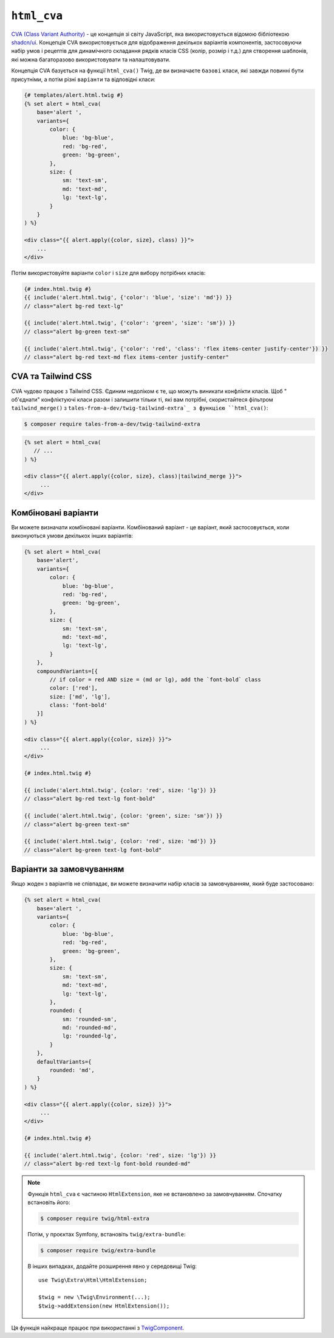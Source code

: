 ``html_cva``
============

.. versionadded:: 3.12

    Функція ``html_cva`` була представлена в Twig 3.12.

`CVA (Class Variant Authority)`_ - це концепція зі світу JavaScript, яка використовується 
відомою бібліотекою `shadcn/ui`_. Концепція CVA використовується для відображення декількох
варіантів компонентів, застосовуючи набір умов і рецептів для динамічного складання рядків
класів CSS (колір, розмір і т.д.) для створення шаблонів, які можна багаторазово використовувати
та налаштовувати.

Концепція CVA базується на функції ``html_cva()`` Twig, де ви визначаєте ``базові``
класи, які завжди повинні бути присутніми, а потім різні ``варіанти`` та відповідні класи:

.. code-block:: html+twig

    {# templates/alert.html.twig #}
    {% set alert = html_cva(
        base='alert ',
        variants={
            color: {
                blue: 'bg-blue',
                red: 'bg-red',
                green: 'bg-green',
            },
            size: {
                sm: 'text-sm',
                md: 'text-md',
                lg: 'text-lg',
            }
        }
    ) %}

    <div class="{{ alert.apply({color, size}, class) }}">
        ...
    </div>

Потім використовуйте варіанти ``color`` і ``size`` для вибору потрібних класів:

.. code-block:: twig

    {# index.html.twig #}
    {{ include('alert.html.twig', {'color': 'blue', 'size': 'md'}) }}
    // class="alert bg-red text-lg"

    {{ include('alert.html.twig', {'color': 'green', 'size': 'sm'}) }}
    // class="alert bg-green text-sm"

    {{ include('alert.html.twig', {'color': 'red', 'class': 'flex items-center justify-center'}) }}
    // class="alert bg-red text-md flex items-center justify-center"

CVA та Tailwind CSS
-------------------

CVA чудово працює з Tailwind CSS. Єдиним недоліком є те, що можуть виникати конфлікти класів.
Щоб " об'єднати" конфліктуючі класи разом і залишити тільки ті, які вам потрібні, скористайтеся фільтром
``tailwind_merge()`` з ``tales-from-a-dev/twig-tailwind-extra`_
з функцією ``html_cva()``:

.. code-block:: terminal

    $ composer require tales-from-a-dev/twig-tailwind-extra

.. code-block:: html+twig

    {% set alert = html_cva(
       // ...
    ) %}

    <div class="{{ alert.apply({color, size}, class)|tailwind_merge }}">
         ...
    </div>

Комбіновані варіанти
--------------------

Ви можете визначати комбіновані варіанти. Комбінований варіант - це варіант, який застосовується,
коли виконуються умови декількох інших варіантів:

.. code-block:: html+twig

    {% set alert = html_cva(
        base='alert',
        variants={
            color: {
                blue: 'bg-blue',
                red: 'bg-red',
                green: 'bg-green',
            },
            size: {
                sm: 'text-sm',
                md: 'text-md',
                lg: 'text-lg',
            }
        },
        compoundVariants=[{
            // if color = red AND size = (md or lg), add the `font-bold` class
            color: ['red'],
            size: ['md', 'lg'],
            class: 'font-bold'
        }]
    ) %}

    <div class="{{ alert.apply({color, size}) }}">
         ...
    </div>

    {# index.html.twig #}

    {{ include('alert.html.twig', {color: 'red', size: 'lg'}) }}
    // class="alert bg-red text-lg font-bold"

    {{ include('alert.html.twig', {color: 'green', size: 'sm'}) }}
    // class="alert bg-green text-sm"

    {{ include('alert.html.twig', {color: 'red', size: 'md'}) }}
    // class="alert bg-green text-lg font-bold"

Варіанти за замовчуванням
-------------------------

Якщо жоден з варіантів не співпадає, ви можете визначити набір класів за замовчуванням,
який буде застосовано:

.. code-block:: html+twig

    {% set alert = html_cva(
        base='alert ',
        variants={
            color: {
                blue: 'bg-blue',
                red: 'bg-red',
                green: 'bg-green',
            },
            size: {
                sm: 'text-sm',
                md: 'text-md',
                lg: 'text-lg',
            },
            rounded: {
                sm: 'rounded-sm',
                md: 'rounded-md',
                lg: 'rounded-lg',
            }
        },
        defaultVariants={
            rounded: 'md',
        }
    ) %}

    <div class="{{ alert.apply({color, size}) }}">
         ...
    </div>

    {# index.html.twig #}

    {{ include('alert.html.twig', {color: 'red', size: 'lg'}) }}
    // class="alert bg-red text-lg font-bold rounded-md"

.. note::

    Функція ``html_cva`` є частиною ``HtmlExtension``, яке не
    встановлено за замовчуванням. Спочатку встановіть його:

    .. code-block:: bash

        $ composer require twig/html-extra

    Потім, у проєктах Symfony, встановіть ``twig/extra-bundle``:

    .. code-block:: bash

            $ composer require twig/extra-bundle

    В інших випадках, додайте розширення явно у середовищі Twig::

            use Twig\Extra\Html\HtmlExtension;

            $twig = new \Twig\Environment(...);
            $twig->addExtension(new HtmlExtension());

Ця функція найкраще працює при використанні з `TwigComponent`_.

.. _`CVA (Class Variant Authority)`: https://cva.style/docs/getting-started/variants
.. _`shadcn/ui`: https://ui.shadcn.com
.. _`tales-from-a-dev/twig-tailwind-extra`: https://github.com/tales-from-a-dev/twig-tailwind-extra
.. _`TwigComponent`: https://symfony.com/bundles/ux-twig-component/current/index.html
